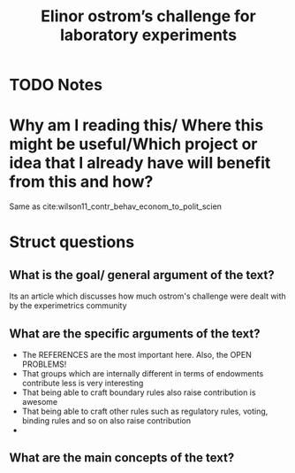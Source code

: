 #+TITLE: Elinor ostrom’s challenge for laboratory experiments
#+ROAM_KEY: cite:wilson2014elinor
* TODO Notes
:PROPERTIES:
:Custom_ID: wilson2014elinor
:NOTER_DOCUMENT: /home/mvmaciel/Drive/Org/pdfs/wilson2014elinor.pdf
:AUTHOR: Wilson, R. K.
:JOURNAL: Journal of Natural Resources Policy Research
:DATE:
:YEAR: 2014
:DOI:
:URL:
:END:


* Why am I reading this/ Where this might be useful/Which project or idea that I already have will benefit from this and how?
Same as cite:wilson11_contr_behav_econom_to_polit_scien

* Struct questions

** What is the goal/ general argument of the text?
Its an article which discusses how much ostrom's challenge were dealt with by the experimetrics community

** What are the specific arguments of the text?
- The REFERENCES are the most important here. Also, the OPEN PROBLEMS!
- That groups which are internally different in terms of endowments contribute less is very interesting
- That being able to craft boundary rules also raise contribution is awesome
- That being able to craft other rules such as regulatory rules, voting, binding rules and so on also raise contribution
-
** What are the main concepts of the text?
